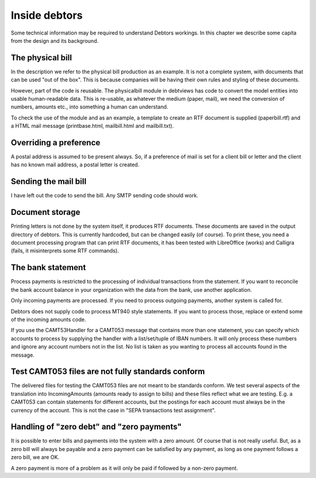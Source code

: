 Inside debtors
==============

Some technical information may be required to understand Debtors workings. In this chapter we describe some capita from the design and its background.

.. _physicalbill:

The physical bill
-----------------

In the description we refer to the physical bill production as an example. It is not a complete system, with documents that can be used "out of the box". This is because companies will be having their own rules and styling of these documents.

However, part of the code is reusable. The physicalbill module in debtviews has code to convert the model entities into usable human-readable data. This is re-usable, as whatever the medium (paper, mail), we need the conversion of numbers, amounts etc., into something a human can understand.

To check the use of the module and as an example, a template to create an RTF document is supplied (paperbill.rtf) and a HTML mail message (printbase.html, mailbill.html and mailbill.txt).

Overriding a preference
-----------------------

A postal address is assumed to be present always. So, if a preference of mail is set for a client bill or letter and the client has no known mail address, a postal letter is created.

Sending the mail bill
---------------------

I have left out the code to send the bill. Any SMTP sending code should work.

Document storage
----------------

Printing letters is not done by the system itself, it produces RTF documents. These documents are saved in the output directory of debtors. This is currently hardcoded, but can be changed easily (of course). To print these, you need a document processing program that can print RTF documents, it has been tested with LibreOffice (works) and Calligra (fails, it misinterprets some RTF commands).

The bank statement
------------------

Process payments is restricted to the processing of individual transactions from the statement. If you want to reconcile the bank account balance in your organization with the data from the bank, use another application.

Only incoming payments are processed. If you need to process outgoing payments, another system is called for.

Debtors does not supply code to process MT940 style statements. If you want to process those, replace or extend some of the incoming amounts code.

If you use the CAMT53Handler for a CAMT053 message that contains more than one statement, you can specify which accounts to process by supplying the handler with a list/set/tuple of IBAN numbers. It will only process these numbers and ignore any account numbers not in the list. No list is taken as you wanting to process all accounts found in the message.

Test CAMT053 files are not fully standards conform
--------------------------------------------------

The delivered files for testing the CAMT053 files are not meant to be standards conform. We test several aspects of the translation into IncomingAmounts (amounts ready to assign to bills) and these files reflect what we are testing. E.g. a CAMT053 can contain statements for different accounts, but the postings for each account must always be in the currency of the account. This is not the case in "SEPA transactions test assignment".

Handling of "zero debt" and "zero payments"
-------------------------------------------

It is possible to enter bills and payments into the system with a zero amount. Of course that is not really useful. But, as a zero bill will always be payable and a zero payment can be satisfied by any payment, as long as one payment follows a zero bill, we are OK.

A zero payment is more of a problem as it will only be paid if followed by a non-zero payment.
